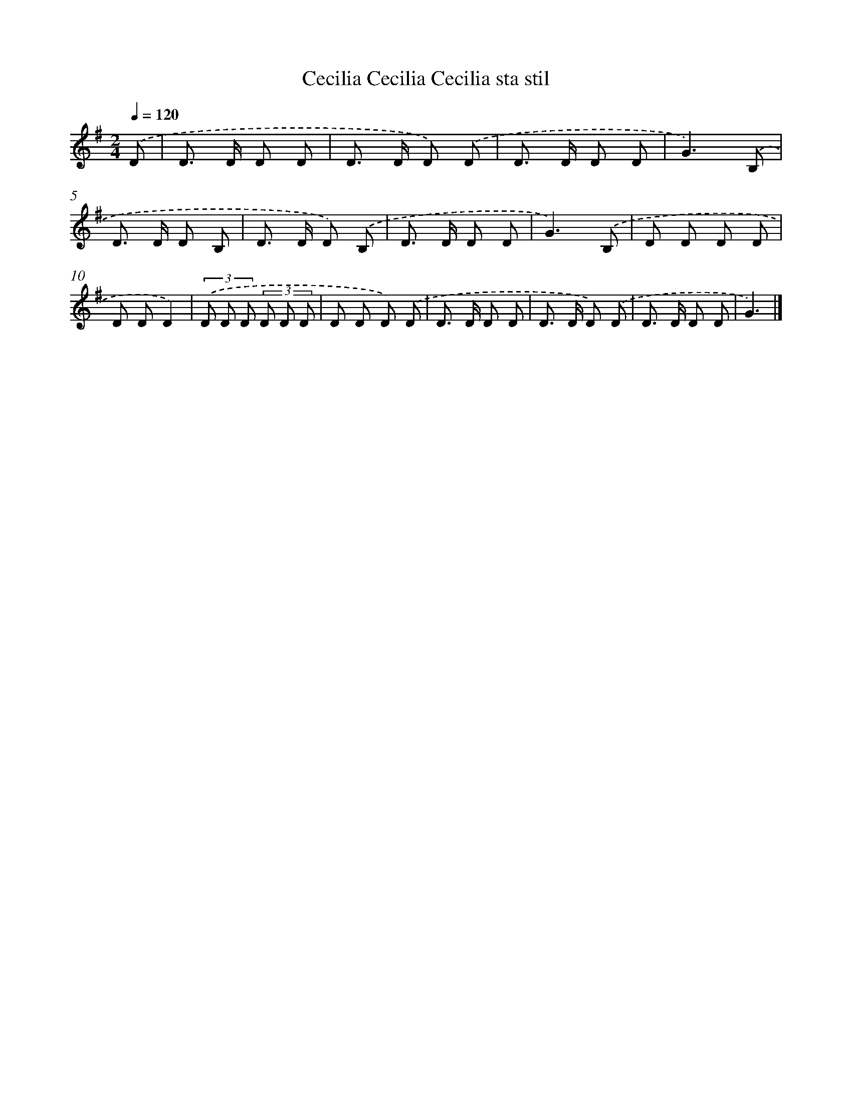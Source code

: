 X: 4117
T: Cecilia Cecilia Cecilia sta stil
%%abc-version 2.0
%%abcx-abcm2ps-target-version 5.9.1 (29 Sep 2008)
%%abc-creator hum2abc beta
%%abcx-conversion-date 2018/11/01 14:36:06
%%humdrum-veritas 2549503174
%%humdrum-veritas-data 2445222910
%%continueall 1
%%barnumbers 0
L: 1/8
M: 2/4
Q: 1/4=120
K: G clef=treble
.('D [I:setbarnb 1]|
D> D D D |
D> D D) .('D |
D> D D D |
G3).('B, |
D> D D B, |
D> D D) .('B, |
D> D D D |
G3).('B, |
D D D D |
D DD2) |
(3.('D D D (3D D D |
D D D) .('D |
D> D D D |
D> D D) .('D |
D> D D D |
G3) |]
